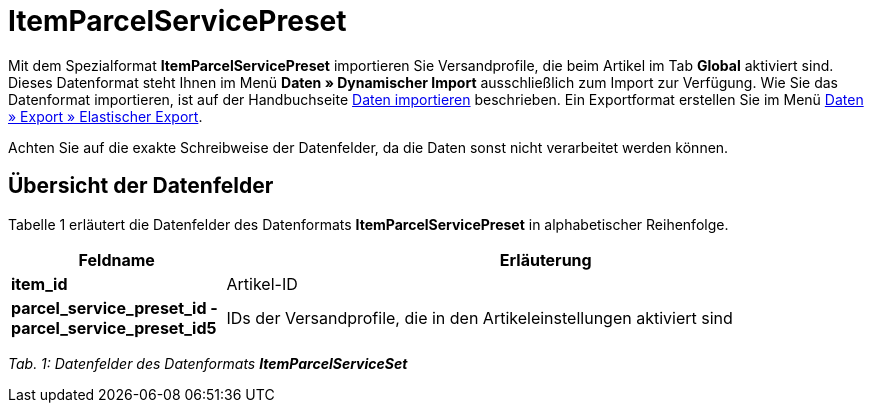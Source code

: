 = ItemParcelServicePreset
:page-index: false

Mit dem Spezialformat **ItemParcelServicePreset** importieren Sie Versandprofile, die beim Artikel im Tab **Global** aktiviert sind. Dieses Datenformat steht Ihnen im Menü **Daten » Dynamischer Import** ausschließlich zum Import zur Verfügung. Wie Sie das Datenformat importieren, ist auf der Handbuchseite xref:daten:daten-importieren.adoc#[Daten importieren] beschrieben. Ein Exportformat erstellen Sie im Menü xref:daten:daten-exportieren.adoc#30[Daten » Export » Elastischer Export].

Achten Sie auf die exakte Schreibweise der Datenfelder, da die Daten sonst nicht verarbeitet werden können.

== Übersicht der Datenfelder

Tabelle 1 erläutert die Datenfelder des Datenformats **ItemParcelServicePreset** in alphabetischer Reihenfolge.

[cols="1,3"]
|====
|Feldname |Erläuterung

| **item_id**
|Artikel-ID

| **parcel_service_preset_id - parcel_service_preset_id5**
|IDs der Versandprofile, die in den Artikeleinstellungen aktiviert sind
|====

__Tab. 1: Datenfelder des Datenformats **ItemParcelServiceSet**__
